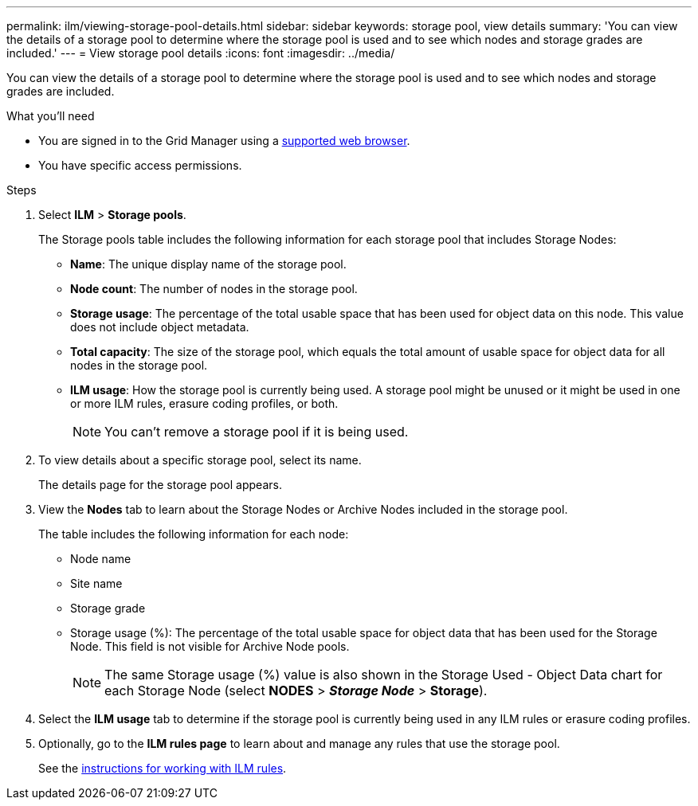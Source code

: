 ---
permalink: ilm/viewing-storage-pool-details.html
sidebar: sidebar
keywords: storage pool, view details
summary: 'You can view the details of a storage pool to determine where the storage pool is used and to see which nodes and storage grades are included.'
---
= View storage pool details
:icons: font
:imagesdir: ../media/

[.lead]
You can view the details of a storage pool to determine where the storage pool is used and to see which nodes and storage grades are included.

.What you'll need
* You are signed in to the Grid Manager using a link:../admin/web-browser-requirements.html[supported web browser].
* You have specific access permissions.

.Steps
. Select *ILM* > *Storage pools*.
+
The Storage pools table includes the following information for each storage pool that includes Storage Nodes:
+
* *Name*: The unique display name of the storage pool.
* *Node count*: The number of nodes in the storage pool.
* *Storage usage*: The percentage of the total usable space that has been used for object data on this node. This value does not include object metadata.
* *Total capacity*: The size of the storage pool, which equals the total amount of usable space for object data for all nodes in the storage pool.
* *ILM usage*: How the storage pool is currently being used. A storage pool might be unused or it might be used in one or more ILM rules, erasure coding profiles, or both.
+
NOTE: You can't remove a storage pool if it is being used.

. To view details about a specific storage pool, select its name.
+
The details page for the storage pool appears.

. View the *Nodes* tab to learn about the Storage Nodes or Archive Nodes included in the storage pool.
+
The table includes the following information for each node:

* Node name
* Site name
* Storage grade
* Storage usage (%): The percentage of the total usable space for object data that has been used for the Storage Node. This field is not visible for Archive Node pools.
+
NOTE: The same Storage usage (%) value is also shown in the Storage Used - Object Data chart for each Storage Node (select *NODES* > *_Storage Node_* > *Storage*).

. Select the *ILM usage* tab to determine if the storage pool is currently being used in any ILM rules or erasure coding profiles.

. Optionally, go to the *ILM rules page* to learn about and manage any rules that use the storage pool.
+
See the link:working-with-ilm-rules-and-ilm-policies.html[instructions for working with ILM rules].